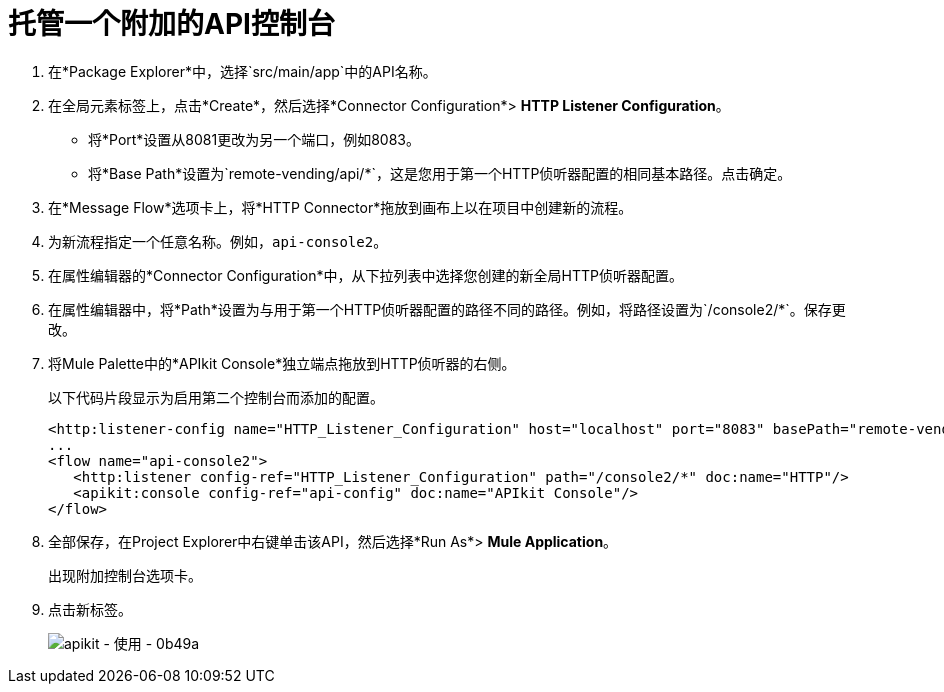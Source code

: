 = 托管一个附加的API控制台

// source / create-additional-console.xml

. 在*Package Explorer*中，选择`src/main/app`中的API名称。
. 在全局元素标签上，点击*Create*，然后选择*Connector Configuration*> *HTTP Listener Configuration*。
* 将*Port*设置从8081更改为另一个端口，例如8083。
* 将*Base Path*设置为`remote-vending/api/*`，这是您用于第一个HTTP侦听器配置的相同基本路径。点击确定。
. 在*Message Flow*选项卡上，将*HTTP Connector*拖放到画布上以在项目中创建新的流程。
. 为新流程指定一个任意名称。例如，`api-console2`。
. 在属性编辑器的*Connector Configuration*中，从下拉列表中选择您创建的新全局HTTP侦听器配置。
. 在属性编辑器中，将*Path*设置为与用于第一个HTTP侦听器配置的路径不同的路径。例如，将路径设置为`/console2/*`。保存更改。
. 将Mule Palette中的*APIkit Console*独立端点拖放到HTTP侦听器的右侧。
+
以下代码片段显示为启用第二个控制台而添加的配置。
+
[source,xml,linenums]
----
<http:listener-config name="HTTP_Listener_Configuration" host="localhost" port="8083" basePath="remote-vending/api/*" doc:name="HTTP Listener Configuration"/>
...
<flow name="api-console2">
   <http:listener config-ref="HTTP_Listener_Configuration" path="/console2/*" doc:name="HTTP"/>
   <apikit:console config-ref="api-config" doc:name="APIkit Console"/>
</flow>
----
+
. 全部保存，在Project Explorer中右键单击该API，然后选择*Run As*> *Mule Application*。
+
出现附加控制台选项卡。
+
. 点击新标签。
+
image::apikit-using-0b49a.png[apikit  - 使用 -  0b49a]
